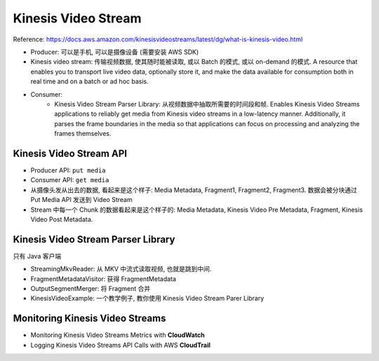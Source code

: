 Kinesis Video Stream
==============================================================================

Reference: https://docs.aws.amazon.com/kinesisvideostreams/latest/dg/what-is-kinesis-video.html

- Producer: 可以是手机, 可以是摄像设备 (需要安装 AWS SDK)
- Kinesis video stream: 传输视频数据, 使其随时能被读取, 或以 Batch 的模式, 或以 on-demand 的模式. A resource that enables you to transport live video data, optionally store it, and make the data available for consumption both in real time and on a batch or ad hoc basis.
- Consumer:
    - Kinesis Video Stream Parser Library: 从视频数据中抽取所需要的时间段和帧. Enables Kinesis Video Streams applications to reliably get media from Kinesis video streams in a low-latency manner. Additionally, it parses the frame boundaries in the media so that applications can focus on processing and analyzing the frames themselves.


Kinesis Video Stream API
------------------------------------------------------------------------------

- Producer API: ``put media``
- Consumer API: ``get media``

- 从摄像头发从出去的数据, 看起来是这个样子: Media Metadata, Fragment1, Fragment2, Fragment3. 数据会被分块通过 Put Media API 发送到 Video Stream
- Stream 中每一个 Chunk 的数据看起来是这个样子的: Media Metadata, Kinesis Video Pre Metadata, Fragment, Kinesis Video Post Metadata.


Kinesis Video Stream Parser Library
------------------------------------------------------------------------------

只有 Java 客户端

- StreamingMkvReader: 从 MKV 中流式读取视频, 也就是跳到中间.
- FragmentMetadataVisitor: 获得 FragmentMetadata
- OutputSegmentMerger: 将 Fragment 合并
- KinesisVideoExample: 一个教学例子, 教你使用 Kinesis Video Stream Parer Library


Monitoring Kinesis Video Streams
------------------------------------------------------------------------------

- Monitoring Kinesis Video Streams Metrics with **CloudWatch**
- Logging Kinesis Video Streams API Calls with AWS **CloudTrail**



